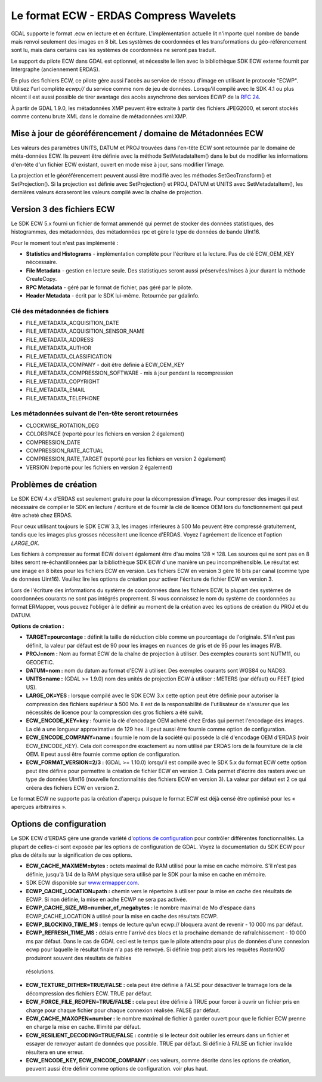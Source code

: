 .. _`gdal.gdal.formats.ecw`:

=========================================
Le format ECW - ERDAS Compress Wavelets
=========================================

GDAL supporte le format .ecw en lecture et en écriture. L'implémentation 
actuelle lit n'importe quel nombre de bande mais renvoi seulement des images 
en 8 bit. Les systèmes de coordonnées et les transformations du géo-référencement 
sont lu, mais dans certains cas les systèmes de coordonnées ne seront pas traduit.

Le support du pilote ECW dans GDAL est optionnel, et nécessite le lien avec la 
bibliothèque SDK ECW externe fournit par Intergraphe (anciennement ERDAS).

En plus des fichiers ECW, ce pilote gère aussi l'accès au service de réseau 
d'image en utilisant le protocole "ECWP". Utilisez l'url complète *ecwp://* du 
service comme nom de jeu de données. Lorsqu'il compilé avec le SDK 4.1 ou plus 
récent il est aussi possible de tirer avantage des accès asynchrone des services 
ECWP de la `RFC 24 <http://trac.osgeo.org/gdal/wiki/rfc24_progressive_data_support>`_.
 
À partir de GDAL 1.9.0, les métadonnées XMP peuvent être extraite à partir des 
fichiers JPEG2000, et seront stockés comme contenu brute XML dans le domaine de 
métadonnées xml:XMP.

Mise à jour de géoréférencement / domaine de Métadonnées ECW
===============================================================

.. versionadded:: à partir de GDAL 1.9.0

Les valeurs des paramètres UNITS, DATUM et PROJ trouvées dans l'en-tête ECW sont 
retournée par le domaine de méta-données ECW. Ils peuvent être définie avec la 
méthode SetMetadataItem() dans le but de modifier les informations d'en-tête d'un 
fichier ECW existant, ouvert en mode mise à jour, sans modifier l'image.

La projection et le géoréférencement peuvent aussi être modifié avec les méthodes 
SetGeoTransform() et SetProjection(). Si la projection est définie avec 
SetProjection() et PROJ, DATUM et UNITS avec SetMetadataItem(), les dernières 
valeurs écraseront les valeurs compilé avec la chaîne de projection.

Version 3 des fichiers ECW
============================

.. versionadded:: à partir de GDAL 1.10.0

Le SDK ECW 5.x fourni un fichier de format ammendé qui permet de stocker des 
données statistiques, des histogrammes, des métadonnées, des métadonnées rpc et 
gère le type de données de bande UInt16.
 
Pour le moment tout n'est pas implémenté : 

* **Statistics and Histograms** - implémentation complète pour l'écriture et la 
  lecture. Pas de clé ECW_OEM_KEY néccessaire.
* **File Metadata** - gestion en lecture seule. Des statistiques seront aussi 
  préservées/mises à jour durant la méthode CreateCopy.
* **RPC Metadata** - géré par le format de fichier, pas géré par le pilote. 
* **Header Metadata** - écrit par le SDK lui-même. Retournée par gdalinfo.

Clé des métadonnées de fichiers
*********************************

* FILE_METADATA_ACQUISITION_DATE
* FILE_METADATA_ACQUISITION_SENSOR_NAME
* FILE_METADATA_ADDRESS
* FILE_METADATA_AUTHOR
* FILE_METADATA_CLASSIFICATION
* FILE_METADATA_COMPANY - doit être définie à ECW_OEM_KEY
* FILE_METADATA_COMPRESSION_SOFTWARE - mis à jour pendant la recompression
* FILE_METADATA_COPYRIGHT
* FILE_METADATA_EMAIL
* FILE_METADATA_TELEPHONE

Les métadonnées suivant de l'en-tête seront retournées
*******************************************************

* CLOCKWISE_ROTATION_DEG
* COLORSPACE (reporté pour les fichiers en version 2 également)
* COMPRESSION_DATE
* COMPRESSION_RATE_ACTUAL
* COMPRESSION_RATE_TARGET (reporté pour les fichiers en version 2 également)
* VERSION (reporté pour les fichiers en version 2 également)

Problèmes de création
========================

Le SDK ECW 4.x d'ERDAS est seulement gratuire pour la décompression d'image. Pour 
compresser des images il est nécessaire de compiler le SDK en lecture / écriture 
et de fournir la clé de licence OEM lors du fonctionnement qui peut être acheté 
chez ERDAS.

Pour ceux utilisant toujours le SDK ECW 3.3, les images inférieures à 500 Mo 
peuvent être compressé gratuitement, tandis que les images plus grosses nécessitent 
une licence d'ERDAS. Voyez l'agréement de licence et l'option *LARGE_OK*.

Les fichiers à compresser au format ECW doivent également être d'au moins 128 × 128. 
Les sources qui ne sont pas en 8 bites seront re-échantillonnées par la 
bibliothèque SDK ECW d'une manière un peu incompréhensible. Le résultat est une 
image en 8 bites pour les fichiers ECW en version. Les fichiers ECW en version 3 
gère 16 bits par canal (comme type de données Uint16). Veuillez lire les options 
de création pour activer l'écriture de fichier ECW en version 3.

Lors de l'écriture des informations du système de coordonnées dans les fichiers 
ECW, la plupart des systèmes de coordonnées courants ne sont pas intégrés 
proprement. Si vous connaissez le nom du système de coordonnées au format 
ERMapper, vous pouvez l'obliger à le définir au moment de la création avec les 
options de création du PROJ et du DATUM.

**Options de création :**

* **TARGET=pourcentage :** définit la taille de réduction cible comme un 
  pourcentage de l'originale. S'il n'est pas définit, la valeur par défaut est 
  de 90 pour les images en nuances de gris et de 95 pour les images RVB.
* **PROJ=nom :** Nom au format ECW de la chaîne de projection à utiliser. 
  Des exemples courants sont NUTM11, ou GEODETIC.
* **DATUM=nom :** nom du datum au format d'ECW à utiliser. Des exemples 
  courants sont WGS84 ou NAD83.
* **UNITS=name :** (GDAL >= 1.9.0) nom des unités de projection ECW à utiliser : 
  METERS (par défaut) ou FEET (pied US).
* **LARGE_OK=YES :** lorsque compilé avec le SDK ECW 3.x cette option peut être 
  définie  pour autoriser la compression des fichiers supérieur à 500 Mo. Il est 
  de la responsabilité de l'utilisateur de s'assurer que les nécessités de licence 
  pour la compression des gros fichiers a été suivit.
* **ECW_ENCODE_KEY=key :** fournie la clé d'encodage OEM acheté chez Erdas qui 
  permet l'encodage des images. La clé a une longueur approximative de 129 hex. 
  Il peut aussi être fournie comme option de configuration.
* **ECW_ENCODE_COMPANY=name :** fournie le nom de la société qui possède la clé 
  d'encodage OEM d'ERDAS (voir ECW_ENCODE_KEY). Cela doit correspondre exactement 
  au nom utilisé par ERDAS lors de la fourniture de la clé OEM. Il peut aussi être 
  fournie comme option de configuration.
* **ECW_FORMAT_VERSION=2/3 :** (GDAL >= 1.10.0) lorsqu'il est compilé avec le 
  SDK 5.x du format ECW cette option peut être définie pour permettre la création 
  de fichier ECW en version 3. Cela permet d'écrire des rasters avec un type de 
  données UInt16 (nouvelle fonctionnalités des fichiers ECW en version 3). La 
  valeur par défaut est 2 ce qui créera des fichiers ECW en version 2.

Le format ECW ne supporte pas la création d'aperçu puisque le format ECW est 
déjà censé être optimisé pour les « aperçues arbitraires ».

Options de configuration
==========================
 
Le SDK ECW d'ERDAS gère une grande variété d'`options de configuration 
<http://trac.osgeo.org/gdal/wiki/ConfigOptions>`_ pour contrôler différentes 
fonctionnalités. La plupart de celles-ci sont exposée par les options de 
configuration de GDAL. Voyez la documentation du SDK ECW pour plus de détails 
sur la signification de ces options. 

* **ECW_CACHE_MAXMEM=bytes :** octets maximal de RAM utilisé pour la mise en cache 
  mémoire. S'il n'est pas définie, jusqu'à 1/4 de la RAM physique sera utilisé par 
  le SDK pour la mise en cache en mémoire.
* SDK ECW disponible sur `www.ermapper.com <http://www.ermapper.com/>`_.
* **ECWP_CACHE_LOCATION=path :** chemin vers le répertoire à utiliser pour la mise 
  en cache des résultats de ECWP. Si non définie, la mise en ache ECWP ne sera 
  pas activée.
* **ECWP_CACHE_SIZE_MB=number_of_megabytes :** le nombre maximal de Mo d'espace 
  dans ECWP_CACHE_LOCATION à utilisé pour la mise en cache des résultats ECWP.
* **ECWP_BLOCKING_TIME_MS :** temps de lecture qu'un ecwp:// bloquera avant de 
  revenir - 10 000 ms par défaut.
* **ECWP_REFRESH_TIME_MS :** délais entre l'arrivé des blocs et la prochaine 
  demande de rafraîchissement - 10 000 ms par défaut. Dans le cas de GDAL ceci 
  est le temps que le pilote attendra pour plus de données d'une connexion ecwp 
  pour laquelle le résultat finale n'a pas été renvoyé. Si définie trop petit 
  alors les requêtes *RasterIO()* produiront souvent des résultats de faibles 
 résolutions.
* **ECW_TEXTURE_DITHER=TRUE/FALSE :** cela peut être définie à FALSE pour 
  désactiver le tramage lors de la décompression des fichiers ECW. TRUE par défaut.
* **ECW_FORCE_FILE_REOPEN=TRUE/FALSE :** cela peut être définie à TRUE pour forcer 
  à ouvrir un fichier pris en charge pour chaque fichier pour chaque connexion 
  réalisée. FALSE par défaut.
* **ECW_CACHE_MAXOPEN=number :** le nombre maximal de fichier à garder ouvert 
  pour que le fichier ECW prenne en charge la mise en cache. Illimité par défaut.
* **ECW_RESILIENT_DECODING=TRUE/FALSE :** contrôle si le lecteur doit oublier les 
  erreurs dans un fichier et essayer de renvoyer autant de données que possible. 
  TRUE par défaut. Si définie à FALSE un fichier invalide résultera en une erreur.
* **ECW_ENCODE_KEY, ECW_ENCODE_COMPANY :** ces valeurs, comme décrite dans les 
  options de création, peuvent aussi être définir comme options de configuration. 
  voir plus haut.

.. seealso::

  * Implementé dans *gdal/frmts/ecw/*.
  * La page ECW (http://geospatial.intergraph.com/products/other/ecw/ERDASECWJPEG2000SDK/Details.aspx chez 
    http://www.geospatial.intergraph.com)
  * `Astuces de compilation de l'ECW pour GDAL <http://trac.osgeo.org/gdal/wiki/ECW>`_

.. yjacolin at free.fr, Yves Jacolin - 2013/04/05 (trunk 25864)
